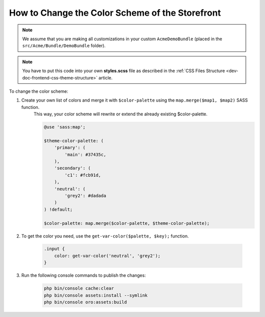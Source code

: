 .. _dev-doc-frontend-storefront-css-color-scheme:



How to Change the Color Scheme of the Storefront
================================================

.. note:: We assume that you are making all customizations in your custom ``AcmeDemoBundle`` (placed in the ``src/Acme/Bundle/DemoBundle`` folder).

.. note:: You have to put this code into your own **styles.scss** file as described in
    the :ref:`CSS Files Structure <dev-doc-frontend-css-theme-structure>` article.

To change the color scheme:

1. Create your own list of colors and merge it with ``$color-palette`` using the ``map.merge($map1, $map2)`` SASS function.
    This way, your color scheme will rewrite or extend the already existing $color-palette.

    .. code-block:: scss

        @use 'sass:map';

        $theme-color-palette: (
            'primary': (
                'main': #37435c,
            ),
            'secondary': (
                'c1': #fcb91d,
            ),
            'neutral': (
                'grey2': #dadada
            )
        ) !default;

        $color-palette: map.merge($color-palette, $theme-color-palette);

2. To get the color you need, use the ``get-var-color($palette, $key);`` function.

    .. code-block:: scss

        .input {
            color: get-var-color('neutral', 'grey2');
        }

3. Run the following console commands to publish the changes:

    .. code-block:: none

        php bin/console cache:clear
        php bin/console assets:install --symlink
        php bin/console oro:assets:build
